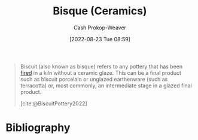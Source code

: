 :PROPERTIES:
:ID:       7a78f2f9-4a22-43aa-86a7-11dceb13e96a
:ROAM_ALIASES: Biscuit
:ROAM_REFS: [cite:@BiscuitPottery2022]
:LAST_MODIFIED: [2023-09-05 Tue 20:19]
:END:
#+title: Bisque (Ceramics)
#+hugo_custom_front_matter: :slug "7a78f2f9-4a22-43aa-86a7-11dceb13e96a"
#+author: Cash Prokop-Weaver
#+date: [2022-08-23 Tue 08:59]
#+filetags: :concept:

#+begin_quote
Biscuit (also known as bisque) refers to any pottery that has been [[id:546a8c28-18bb-4500-bb35-a18ca162ee1f][fired]] in a kiln without a ceramic glaze. This can be a final product such as biscuit porcelain or unglazed earthenware (such as terracotta) or, most commonly, an intermediate stage in a glazed final product.

[cite:@BiscuitPottery2022]
#+end_quote

* Flashcards :noexport:
:PROPERTIES:
:ANKI_DECK: Default
:END:
** Definition :fc:
:PROPERTIES:
:CREATED: [2022-11-23 Wed 07:19]
:FC_CREATED: 2022-11-23T15:19:41Z
:FC_TYPE:  double
:ID:       0df31053-ed9d-4966-920d-5c4ce89db472
:END:
:REVIEW_DATA:
| position | ease | box | interval | due                  |
|----------+------+-----+----------+----------------------|
| front    | 2.80 |   7 |   272.86 | 2024-02-16T13:01:43Z |
| back     | 2.95 |   7 |   338.34 | 2024-05-23T04:52:52Z |
:END:

[[id:7a78f2f9-4a22-43aa-86a7-11dceb13e96a][Bisque (Ceramics)]]

*** Back
Ceramic which has been fired in a kiln without a ceramic glaze.
*** Source
[cite:@BiscuitPottery2022]
* Bibliography
#+print_bibliography:

